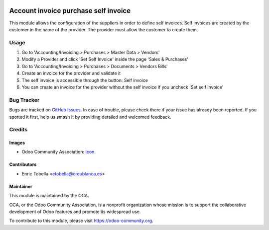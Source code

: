 .. image:: https://img.shields.io/badge/licence-AGPL--3-blue.svg
   :target: https://www.gnu.org/licenses/agpl-3.0-standalone.html
   :alt: License: AGPL-3

=====================================
Account invoice purchase self invoice
=====================================

This module allows the configuration of the suppliers in order to define self
invoices.
Self invoices are created by the customer in the name of the provider.
The provider must allow the customer to create them.

Usage
=====

#. Go to 'Accounting/Invoicing > Purchases > Master Data > Vendors'
#. Modify a Provider and click 'Set Self Invoice' inside the page 'Sales &
   Purchases'
#. Go to 'Accounting/Invoicing > Purchases > Documents > Vendors Bills'
#. Create an invoice for the provider and validate it
#. The self invoice is accessible through the button: Self invoice
#. You can create an invoice for the provider without the self invoice if you
   uncheck 'Set self invoice'

.. image:: https://odoo-community.org/website/image/ir.attachment/5784_f2813bd/datas
   :alt: Try me on Runbot
   :target: https://runbot.odoo-community.org/runbot/159/11.0


Bug Tracker
===========

Bugs are tracked on `GitHub Issues
<https://github.com/OCA/account-invoicing/issues>`_. In case of trouble, please
check there if your issue has already been reported. If you spotted it first,
help us smash it by providing detailed and welcomed feedback.

Credits
=======

Images
------

* Odoo Community Association: `Icon <https://github.com/OCA/maintainer-tools/blob/master/template/module/static/description/icon.svg>`_.

Contributors
------------

* Enric Tobella <etobella@creublanca.es>

Maintainer
----------

.. image:: https://odoo-community.org/logo.png
   :alt: Odoo Community Association
   :target: https://odoo-community.org

This module is maintained by the OCA.

OCA, or the Odoo Community Association, is a nonprofit organization whose
mission is to support the collaborative development of Odoo features and
promote its widespread use.

To contribute to this module, please visit https://odoo-community.org.


